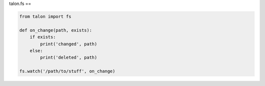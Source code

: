 talon.fs
==

.. module:: fs

.. function:: watch(path, cb)

   Watch `path` for changes and call ``cb(path: str, exists: bool)`` when they occur.

.. function:: unwatch(path, cb)

   Remove `cb` from the set of callbacks being watched for `path`.

.. code-block:: python

   from talon import fs

   def on_change(path, exists):
       if exists:
           print('changed', path)
       else:
           print('deleted', path)

   fs.watch('/path/to/stuff', on_change)
